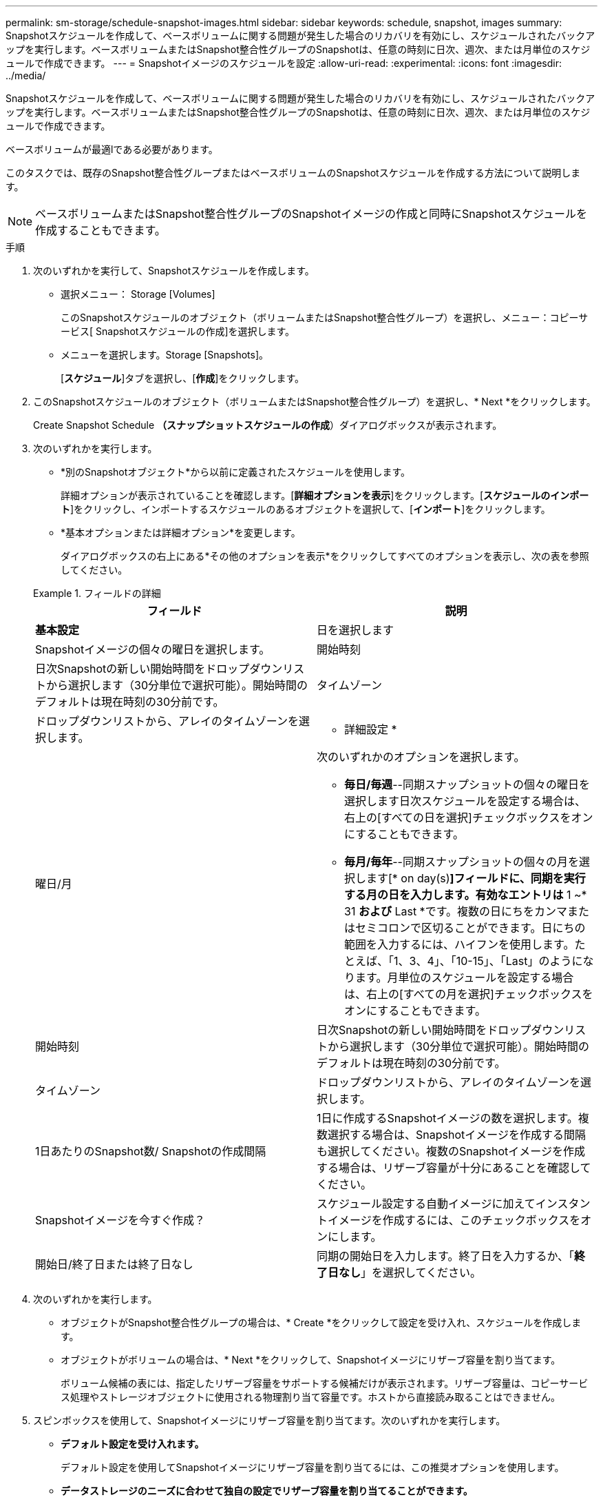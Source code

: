 ---
permalink: sm-storage/schedule-snapshot-images.html 
sidebar: sidebar 
keywords: schedule, snapshot, images 
summary: Snapshotスケジュールを作成して、ベースボリュームに関する問題が発生した場合のリカバリを有効にし、スケジュールされたバックアップを実行します。ベースボリュームまたはSnapshot整合性グループのSnapshotは、任意の時刻に日次、週次、または月単位のスケジュールで作成できます。 
---
= Snapshotイメージのスケジュールを設定
:allow-uri-read: 
:experimental: 
:icons: font
:imagesdir: ../media/


[role="lead"]
Snapshotスケジュールを作成して、ベースボリュームに関する問題が発生した場合のリカバリを有効にし、スケジュールされたバックアップを実行します。ベースボリュームまたはSnapshot整合性グループのSnapshotは、任意の時刻に日次、週次、または月単位のスケジュールで作成できます。

ベースボリュームが最適lである必要があります。

このタスクでは、既存のSnapshot整合性グループまたはベースボリュームのSnapshotスケジュールを作成する方法について説明します。

[NOTE]
====
ベースボリュームまたはSnapshot整合性グループのSnapshotイメージの作成と同時にSnapshotスケジュールを作成することもできます。

====
.手順
. 次のいずれかを実行して、Snapshotスケジュールを作成します。
+
** 選択メニュー： Storage [Volumes]
+
このSnapshotスケジュールのオブジェクト（ボリュームまたはSnapshot整合性グループ）を選択し、メニュー：コピーサービス[ Snapshotスケジュールの作成]を選択します。

** メニューを選択します。Storage [Snapshots]。
+
[*スケジュール*]タブを選択し、[*作成*]をクリックします。



. このSnapshotスケジュールのオブジェクト（ボリュームまたはSnapshot整合性グループ）を選択し、* Next *をクリックします。
+
Create Snapshot Schedule *（スナップショットスケジュールの作成*）ダイアログボックスが表示されます。

. 次のいずれかを実行します。
+
** *別のSnapshotオブジェクト*から以前に定義されたスケジュールを使用します。
+
詳細オプションが表示されていることを確認します。[*詳細オプションを表示*]をクリックします。[*スケジュールのインポート*]をクリックし、インポートするスケジュールのあるオブジェクトを選択して、[*インポート*]をクリックします。

** *基本オプションまたは詳細オプション*を変更します。
+
ダイアログボックスの右上にある*その他のオプションを表示*をクリックしてすべてのオプションを表示し、次の表を参照してください。



+
.フィールドの詳細
====
[cols="2*"]
|===
| フィールド | 説明 


 a| 
*基本設定*



 a| 
日を選択します
 a| 
Snapshotイメージの個々の曜日を選択します。



 a| 
開始時刻
 a| 
日次Snapshotの新しい開始時間をドロップダウンリストから選択します（30分単位で選択可能）。開始時間のデフォルトは現在時刻の30分前です。



 a| 
タイムゾーン
 a| 
ドロップダウンリストから、アレイのタイムゾーンを選択します。



 a| 
* 詳細設定 *



 a| 
曜日/月
 a| 
次のいずれかのオプションを選択します。

** *毎日/毎週*--同期スナップショットの個々の曜日を選択します日次スケジュールを設定する場合は、右上の[すべての日を選択]チェックボックスをオンにすることもできます。
** *毎月/毎年*--同期スナップショットの個々の月を選択します[* on day(s)*]フィールドに、同期を実行する月の日を入力します。有効なエントリは* 1 ~* 31 *および* Last *です。複数の日にちをカンマまたはセミコロンで区切ることができます。日にちの範囲を入力するには、ハイフンを使用します。たとえば、「1、3、4」、「10-15」、「Last」のようになります。月単位のスケジュールを設定する場合は、右上の[すべての月を選択]チェックボックスをオンにすることもできます。




 a| 
開始時刻
 a| 
日次Snapshotの新しい開始時間をドロップダウンリストから選択します（30分単位で選択可能）。開始時間のデフォルトは現在時刻の30分前です。



 a| 
タイムゾーン
 a| 
ドロップダウンリストから、アレイのタイムゾーンを選択します。



 a| 
1日あたりのSnapshot数/ Snapshotの作成間隔
 a| 
1日に作成するSnapshotイメージの数を選択します。複数選択する場合は、Snapshotイメージを作成する間隔も選択してください。複数のSnapshotイメージを作成する場合は、リザーブ容量が十分にあることを確認してください。



 a| 
Snapshotイメージを今すぐ作成？
 a| 
スケジュール設定する自動イメージに加えてインスタントイメージを作成するには、このチェックボックスをオンにします。



 a| 
開始日/終了日または終了日なし
 a| 
同期の開始日を入力します。終了日を入力するか、「*終了日なし*」を選択してください。

|===
====
. 次のいずれかを実行します。
+
** オブジェクトがSnapshot整合性グループの場合は、* Create *をクリックして設定を受け入れ、スケジュールを作成します。
** オブジェクトがボリュームの場合は、* Next *をクリックして、Snapshotイメージにリザーブ容量を割り当てます。
+
ボリューム候補の表には、指定したリザーブ容量をサポートする候補だけが表示されます。リザーブ容量は、コピーサービス処理やストレージオブジェクトに使用される物理割り当て容量です。ホストから直接読み取ることはできません。



. スピンボックスを使用して、Snapshotイメージにリザーブ容量を割り当てます。次のいずれかを実行します。
+
** *デフォルト設定を受け入れます。*
+
デフォルト設定を使用してSnapshotイメージにリザーブ容量を割り当てるには、この推奨オプションを使用します。

** *データストレージのニーズに合わせて独自の設定でリザーブ容量を割り当てることができます。*
+
デフォルトのリザーブ容量設定を変更した場合は、*候補の更新*をクリックして、指定したリザーブ容量の候補リストを更新します。

+
次のガイドラインに従ってリザーブ容量を割り当てます。

+
*** リザーブ容量のデフォルト設定はベースボリュームの容量の40%です。通常はこの容量で十分です。
*** 必要な容量は、ボリュームに対するI/O書き込みの頻度とサイズ、およびSnapshotイメージを収集する数と期間によって異なります。




. 「 * 次へ * 」をクリックします。
+
設定の編集ダイアログボックスが表示されます。

. 必要に応じてスナップショットスケジュールの設定を編集し、*完了*をクリックします。
+
.フィールドの詳細
====
[cols="2*"]
|===
| 設定 | 説明 


 a| 
* Snapshotイメージの上限*



 a| 
次の場合にSnapshotイメージの自動削除を有効にする...
 a| 
指定した制限に達したときにSnapshotイメージを自動的に削除する場合は、このチェックボックスをオンのままにします。制限はスピンボックスを使用して変更できます。このチェックボックスの選択を解除すると、Snapshotイメージが32個作成された時点で作成が停止します。



 a| 
*リザーブ容量の設定*



 a| 
アラートの送信しきい値
 a| 
スピンボックスを使用して、スケジュール用のリザーブ容量が残り少なくなったときにシステムからアラート通知を送信する割合を調整します。

スケジュール用のリザーブ容量が指定したしきい値を超えると、事前の通知が表示され、残りのスペースがなくなる前にリザーブ容量を増やしたり不要なオブジェクトを削除したりできます。



 a| 
リザーブ容量がフルになったときの処理です
 a| 
次のいずれかのポリシーを選択します。

** *最も古いSnapshotイメージをパージする*--システムは最も古いSnapshotイメージを自動的にパージし、そのSnapshotイメージのリザーブ容量を解放して、Snapshotグループ内で再利用します。
** *ベースボリュームへの書き込みを拒否*--リザーブ容量の割合が定義された上限に達すると'リザーブ容量へのアクセスをトリガーしたベースボリュームに対するI/O書き込み要求はすべて拒否されます


|===
====


